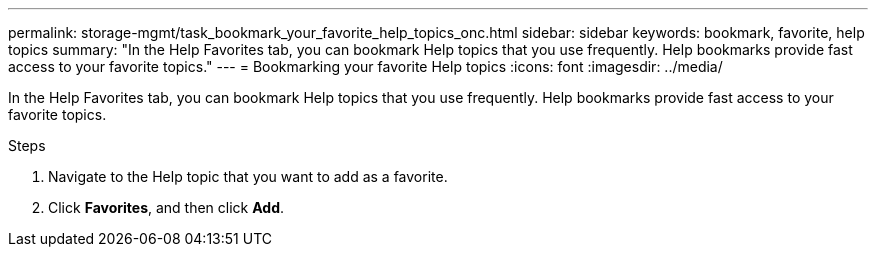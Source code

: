 ---
permalink: storage-mgmt/task_bookmark_your_favorite_help_topics_onc.html
sidebar: sidebar
keywords: bookmark, favorite, help topics
summary: "In the Help Favorites tab, you can bookmark Help topics that you use frequently. Help bookmarks provide fast access to your favorite topics."
---
= Bookmarking your favorite Help topics
:icons: font
:imagesdir: ../media/

[.lead]
In the Help Favorites tab, you can bookmark Help topics that you use frequently. Help bookmarks provide fast access to your favorite topics.

.Steps
. Navigate to the Help topic that you want to add as a favorite.
. Click *Favorites*, and then click *Add*.

